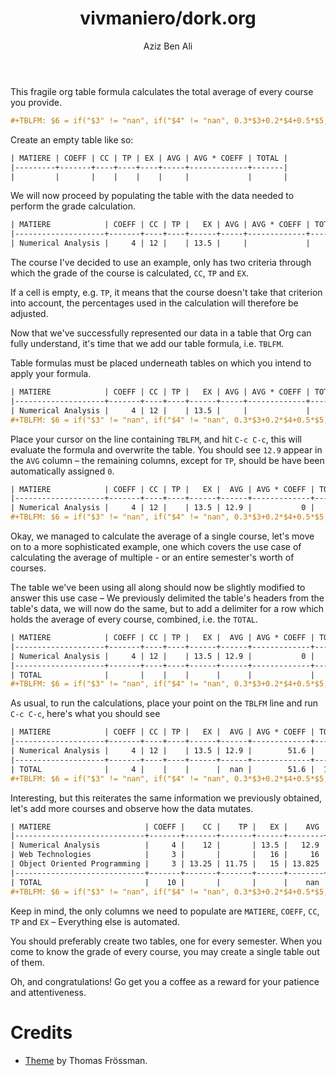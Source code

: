 #+TITLE: vivmaniero/dork.org
#+AUTHOR: Aziz Ben Ali
#+OPTIONS: toc:nil num:nil
#+EXPORT_FILE_NAME: public/index.html
#+HTML_HEAD: <link href="https://thomasf.github.io/solarized-css/solarized-light.min.css" rel="stylesheet"></link>

This fragile org table formula calculates the total average of every course
you provide.

#+BEGIN_SRC org
#+TBLFM: $6 = if("$3" != "nan", if("$4" != "nan", 0.3*$3+0.2*$4+0.5*$5, 0.4*$3+0.6*$5), if("$4" == "nan", $5, 0.3*$4+0.7*$5));E::@>$2=vsum(@I..II)::$7=$2*$6::@>$7=vsum(@I..II)::@>$8=@>$7/@>$2
#+END_SRC

Create an empty table like so:

#+BEGIN_SRC org
| MATIERE | COEFF | CC | TP | EX | AVG | AVG * COEFF | TOTAL |
|---------+-------+----+----+----+-----+-------------+-------|
|         |       |    |    |    |     |             |       |
#+END_SRC

We will now proceed by populating the table with the data needed to
perform the grade calculation.

#+BEGIN_SRC org 
| MATIERE            | COEFF | CC | TP |   EX | AVG | AVG * COEFF | TOTAL |
|--------------------+-------+----+----+------+-----+-------------+-------|
| Numerical Analysis |     4 | 12 |    | 13.5 |     |             |       |
#+END_SRC

The course I've decided to use an example, only has two criteria
through which the grade of the course is calculated, ~CC~, ~TP~ and
~EX~.

If a cell is empty, e.g. ~TP~, it means that the course doesn't take
that criterion into account, the percentages used in the calculation
will therefore be adjusted.

Now that we've successfully represented our data in a table that Org
can fully understand, it's time that we add our table formula,
i.e. ~TBLFM~.

Table formulas must be placed underneath tables on which you intend to
apply your formula.

#+BEGIN_SRC org
| MATIERE            | COEFF | CC | TP |   EX | AVG | AVG * COEFF | TOTAL |
|--------------------+-------+----+----+------+-----+-------------+-------|
| Numerical Analysis |     4 | 12 |    | 13.5 |     |             |       |
#+TBLFM: $6 = if("$3" != "nan", if("$4" != "nan", 0.3*$3+0.2*$4+0.5*$5, 0.4*$3+0.6*$5), if("$4" == "nan", $5, 0.3*$4+0.7*$5));E::@>$2=vsum(@I..II)::$7=$2*$6::@>$7=vsum(@I..II)::@>$8=@>$7/@>$2
#+END_SRC

Place your cursor on the line containing ~TBLFM~, and hit =C-c C-c=,
this will evaluate the formula and overwrite the table. You should see
~12.9~ appear in the ~AVG~ column -- the remaining columns, except for
~TP~, should be have been automatically assigned ~0~.

#+BEGIN_SRC org
| MATIERE            | COEFF | CC | TP |   EX |  AVG | AVG * COEFF | TOTAL |
|--------------------+-------+----+----+------+------+-------------+-------|
| Numerical Analysis |     4 | 12 |    | 13.5 | 12.9 |           0 |     0 |
#+TBLFM: $6 = if("$3" != "nan", if("$4" != "nan", 0.3*$3+0.2*$4+0.5*$5, 0.4*$3+0.6*$5), if("$4" == "nan", $5, 0.3*$4+0.7*$5));E::@>$2=vsum(@I..II)::$7=$2*$6::@>$7=vsum(@I..II)::@>$8=@>$7/@>$2
#+END_SRC

Okay, we managed to calculate the average of a single course, let's
move on to a more sophisticated example, one which covers the use case
of calculating the average of multiple - or an entire semester's worth
of courses.

The table we've been using all along should now be slightly modified
to answer this use case -- We previously delimited the table's headers
from the table's data, we will now do the same, but to add a delimiter
for a row which holds the average of every course, combined, i.e. the
~TOTAL~.

#+BEGIN_SRC org
| MATIERE            | COEFF | CC | TP |   EX |  AVG | AVG * COEFF | TOTAL |
|--------------------+-------+----+----+------+------+-------------+-------|
| Numerical Analysis |     4 | 12 |    | 13.5 | 12.9 |           0 |     0 |
|--------------------+-------+----+----+------+------+-------------+-------|
| TOTAL              |       |    |    |      |      |             |       |
#+TBLFM: $6 = if("$3" != "nan", if("$4" != "nan", 0.3*$3+0.2*$4+0.5*$5, 0.4*$3+0.6*$5), if("$4" == "nan", $5, 0.3*$4+0.7*$5));E::@>$2=vsum(@I..II)::$7=$2*$6::@>$7=vsum(@I..II)::@>$8=@>$7/@>$2
#+END_SRC

As usual, to run the calculations, place your point on the ~TBLFM~
line and run =C-c C-c=, here's what you should see

#+BEGIN_SRC org
| MATIERE            | COEFF | CC | TP |   EX |  AVG | AVG * COEFF | TOTAL |
|--------------------+-------+----+----+------+------+-------------+-------|
| Numerical Analysis |     4 | 12 |    | 13.5 | 12.9 |        51.6 |     0 |
|--------------------+-------+----+----+------+------+-------------+-------|
| TOTAL              |     4 |    |    |      |  nan |        51.6 |  12.9 |
#+TBLFM: $6 = if("$3" != "nan", if("$4" != "nan", 0.3*$3+0.2*$4+0.5*$5, 0.4*$3+0.6*$5), if("$4" == "nan", $5, 0.3*$4+0.7*$5));E::@>$2=vsum(@I..II)::$7=$2*$6::@>$7=vsum(@I..II)::@>$8=@>$7/@>$2
#+END_SRC

Interesting, but this reiterates the same information we previously
obtained, let's add more courses and observe how the data mutates.

#+BEGIN_SRC org
| MATIERE                     | COEFF |    CC |    TP |   EX |    AVG | AVG * COEFF |   TOTAL |
|-----------------------------+-------+-------+-------+------+--------+-------------+---------|
| Numerical Analysis          |     4 |    12 |       | 13.5 |   12.9 |        51.6 |       0 |
| Web Technologies            |     3 |       |       |   16 |     16 |          48 |         |
| Object Oriented Programming |     3 | 13.25 | 11.75 |   15 | 13.825 |      41.475 |         |
|-----------------------------+-------+-------+-------+------+--------+-------------+---------|
| TOTAL                       |    10 |       |       |      |    nan |     141.075 | 14.1075 |
#+TBLFM: $6 = if("$3" != "nan", if("$4" != "nan", 0.3*$3+0.2*$4+0.5*$5, 0.4*$3+0.6*$5), if("$4" == "nan", $5, 0.3*$4+0.7*$5));E::@>$2=vsum(@I..II)::$7=$2*$6::@>$7=vsum(@I..II)::@>$8=@>$7/@>$2
#+END_SRC

Keep in mind, the only columns we need to populate are ~MATIERE~,
~COEFF~, ~CC~, ~TP~ and ~EX~ -- Everything else is automated.

You should preferably create two tables, one for every semester. When
you come to know the grade of every course, you may create a single
table out of them.

Oh, and congratulations! Go get you a coffee as a reward for your
patience and attentiveness.

* Credits

- [[https://github.com/thomasf/solarized-css][Theme]] by Thomas Frössman.

